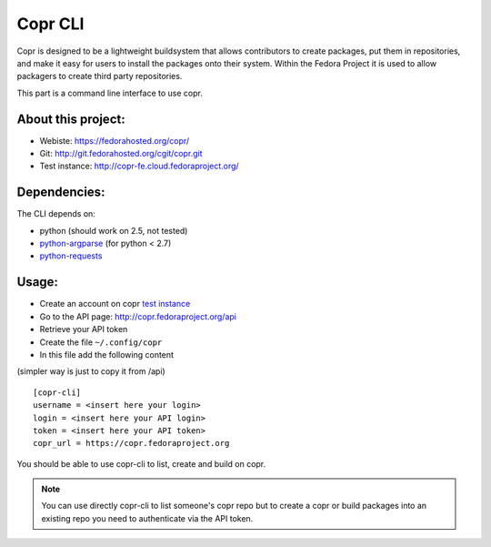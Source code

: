 Copr CLI
========

Copr is designed to be a lightweight buildsystem that allows contributors
to create packages, put them in repositories, and make it easy for users
to install the packages onto their system. Within the Fedora Project it
is used to allow packagers to create third party repositories. 

This part is a command line interface to use copr.

About this project:
-------------------
- Webiste:  https://fedorahosted.org/copr/
- Git: http://git.fedorahosted.org/cgit/copr.git
- Test instance: http://copr-fe.cloud.fedoraproject.org/


Dependencies:
-------------
.. _python-requests: http://docs.python-requests.org/en/latest/
.. _python-argparse: https://pypi.python.org/pypi/argparse

The CLI depends on:

- python (should work on 2.5, not tested)
- `python-argparse`_ (for python < 2.7)
- `python-requests`_

Usage:
------

.. _test instance: http://copr-fe-dev.cloud.fedoraproject.org/

- Create an account on copr `test instance`_
- Go to the API page: http://copr.fedoraproject.org/api
- Retrieve your API token
- Create the file ``~/.config/copr``
- In this file add the following content
(simpler way is just to copy it from /api)

::

 [copr-cli]
 username = <insert here your login>
 login = <insert here your API login>
 token = <insert here your API token>
 copr_url = https://copr.fedoraproject.org

You should be able to use copr-cli to list, create and build on copr.

.. note:: You can use directly copr-cli to list someone's copr repo but to create
 a copr or build packages into an existing repo you need to authenticate
 via the API token.
